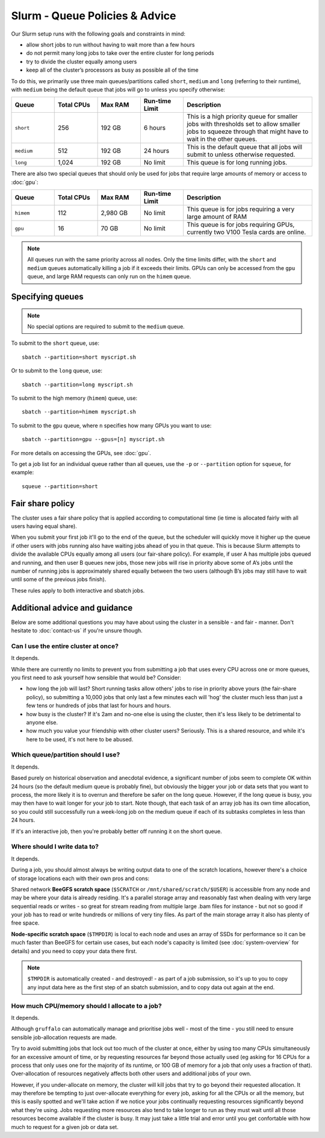 Slurm - Queue Policies & Advice
===============================

Our Slurm setup runs with the following goals and constraints in mind:

* allow short jobs to run without having to wait more than a few hours
* do not permit many long jobs to take over the entire cluster for long periods
* try to divide the cluster equally among users
* keep all of the cluster’s processors as busy as possible all of the time

To do this, we primarily use three main queues/partitions called ``short``, ``medium`` and ``long`` (referring to their runtime), with ``medium`` being the default queue that jobs will go to unless you specify otherwise:

.. list-table::
   :widths: 20 20 20 20 60
   :header-rows: 1

   * - Queue
     - Total CPUs
     - Max RAM
     - Run-time Limit
     - Description
   * - ``short``
     - 256
     - 192 GB
     - 6 hours
     - This is a high priority queue for smaller jobs with thresholds set to allow smaller jobs to squeeze through that might have to wait in the other queues.
   * - ``medium``
     - 512
     - 192 GB
     - 24 hours
     - This is the default queue that all jobs will submit to unless otherwise requested.
   * - ``long``
     - 1,024
     - 192 GB
     - No limit
     - This queue is for long running jobs.

There are also two special queues that should only be used for jobs that require large amounts of memory or access to :doc:`gpu`:


.. list-table::
   :widths: 20 20 20 20 60
   :header-rows: 1

   * - Queue
     - Total CPUs
     - Max RAM
     - Run-time Limit
     - Description
   * - ``himem``
     - 112
     - 2,980 GB
     - No limit
     - This queue is for jobs requiring a very large amount of RAM
   * - ``gpu``
     - 16
     - 70 GB
     - No limit
     - This queue is for jobs requiring GPUs, currently two V100 Tesla cards are online.

.. note::
  All queues run with the same priority across all nodes. Only the time limits differ, with the ``short`` and ``medium`` queues automatically killing a job if it exceeds their limits. GPUs can only be accessed from the ``gpu`` queue, and large RAM requests can only run on the ``himem`` queue.


Specifying queues
-----------------

.. note::
  No special options are required to submit to the ``medium`` queue.

To submit to the ``short`` queue, use::

  sbatch --partition=short myscript.sh

Or to submit to the ``long`` queue, use::

  sbatch --partition=long myscript.sh

To submit to the high memory (``himem``) queue, use::

  sbatch --partition=himem myscript.sh

To submit to the ``gpu`` queue, where ``n`` specifies how many GPUs you want to use::

  sbatch --partition=gpu --gpus=[n] myscript.sh

For more details on accessing the GPUs, see :doc:`gpu`.

To get a job list for an individual queue rather than all queues, use the ``-p`` or ``--partition`` option for ``squeue``, for example::

  squeue --partition=short

Fair share policy
-----------------

The cluster uses a fair share policy that is applied according to computational time (ie time is allocated fairly with all users having equal share).

When you submit your first job it'll go to the end of the queue, but the scheduler will quickly move it higher up the queue if other users with jobs running also have waiting jobs ahead of you in that queue. This is because Slurm attempts to divide the available CPUs equally among all users (our fair-share policy). For example, if user A has multiple jobs queued and running, and then user B queues new jobs, those new jobs will rise in priority above some of A’s jobs until the number of running jobs is approximately shared equally between the two users (although B’s jobs may still have to wait until some of the previous jobs finish).

These rules apply to both interactive and sbatch jobs.


Additional advice and guidance
------------------------------

Below are some additional questions you may have about using the cluster in a sensible - and fair - manner. Don't hesitate to :doc:`contact-us` if you're unsure though.

Can I use the entire cluster at once?
~~~~~~~~~~~~~~~~~~~~~~~~~~~~~~~~~~~~~

It depends.

While there are currently no limits to prevent you from submitting a job that uses every CPU across one or more queues, you first need to ask yourself how sensible that would be? Consider:

- how long the job will last? Short running tasks allow others' jobs to rise in priority above yours (the fair-share policy), so submitting a 10,000 jobs that only last a few minutes each will 'hog' the cluster much less than just a few tens or hundreds of jobs that last for hours and hours.
- how busy is the cluster? If it's 2am and no-one else is using the cluster, then it's less likely to be detrimental to anyone else.
- how much you value your friendship with other cluster users? Seriously. This is a shared resource, and while it's here to be used, it's not here to be abused.


Which queue/partition should I use?
~~~~~~~~~~~~~~~~~~~~~~~~~~~~~~~~~~~

It depends.

Based purely on historical observation and anecdotal evidence, a significant number of jobs seem to complete OK within 24 hours (so the default medium queue is probably fine), but obviously the bigger your job or data sets that you want to process, the more likely it is to overrun and therefore be safer on the long queue. However, if the long queue is busy, you may then have to wait longer for your job to start. Note though, that each task of an array job has its own time allocation, so you could still successfully run a week-long job on the medium queue if each of its subtasks completes in less than 24 hours.

If it's an interactive job, then you're probably better off running it on the short queue.


Where should I write data to?
~~~~~~~~~~~~~~~~~~~~~~~~~~~~~

It depends.

During a job, you should almost always be writing output data to one of the scratch locations, however there's a choice of storage locations each with their own pros and cons:

Shared network **BeeGFS scratch space** (``$SCRATCH`` or ``/mnt/shared/scratch/$USER``) is accessible from any node and may be where your data is already residing. It's a parallel storage array and reasonably fast when dealing with very large sequential reads or writes - so great for stream reading from multiple large .bam files for instance - but not so good if your job has to read or write hundreds or millions of very tiny files. As part of the main storage array it also has plenty of free space.

**Node-specific scratch space** (``$TMPDIR``) is local to each node and uses an array of SSDs for performance so it can be much faster than BeeGFS for certain use cases, but each node's capacity is limited (see :doc:`system-overview` for details) and you need to copy your data there first.

.. note::
  ``$TMPDIR`` is automatically created - and destroyed! - as part of a job submission, so it's up to you to copy any input data here as the first step of an sbatch submission, and to copy data out again at the end.


How much CPU/memory should I allocate to a job?
~~~~~~~~~~~~~~~~~~~~~~~~~~~~~~~~~~~~~~~~~~~~~~~

It depends.

Although ``gruffalo`` can automatically manage and prioritise jobs well - most of the time - you still need to ensure sensible job-allocation requests are made.

Try to avoid submitting jobs that lock out too much of the cluster at once, either by using too many CPUs simultaneously for an excessive amount of time, or by requesting resources far beyond those actually used (eg asking for 16 CPUs for a process that only uses one for the majority of its runtime, or 100 GB of memory for a job that only uses a fraction of that). Over-allocation of resources negatively affects both other users and additional jobs of your own.

However, if you under-allocate on memory, the cluster will kill jobs that try to go beyond their requested allocation. It may therefore be tempting to just over-allocate everything for every job, asking for all the CPUs or all the memory, but this is easily spotted and we'll take action if we notice your jobs continually requesting resources significantly beyond what they're using. Jobs requesting more resources also tend to take longer to run as they must wait until all those resources become available if the cluster is busy. It may just take a little trial and error until you get confortable with how much to request for a given job or data set.
